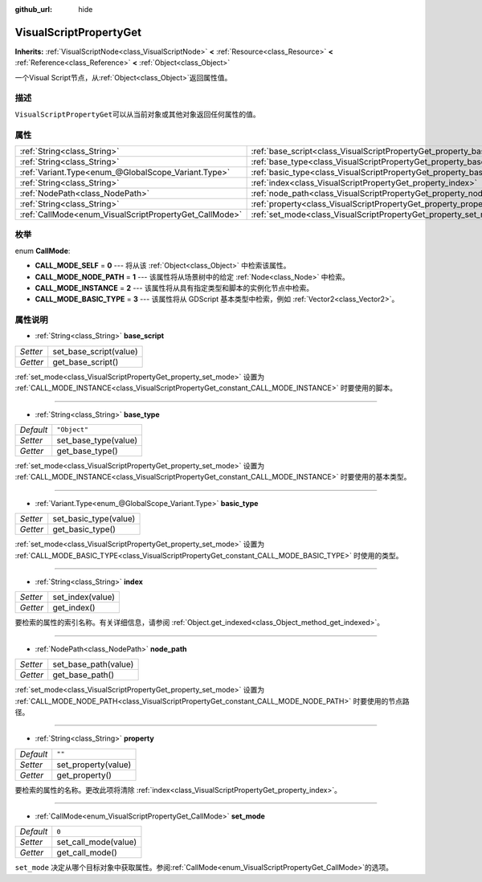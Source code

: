 :github_url: hide

.. Generated automatically by doc/tools/make_rst.py in GaaeExplorer's source tree.
.. DO NOT EDIT THIS FILE, but the VisualScriptPropertyGet.xml source instead.
.. The source is found in doc/classes or modules/<name>/doc_classes.

.. _class_VisualScriptPropertyGet:

VisualScriptPropertyGet
=======================

**Inherits:** :ref:`VisualScriptNode<class_VisualScriptNode>` **<** :ref:`Resource<class_Resource>` **<** :ref:`Reference<class_Reference>` **<** :ref:`Object<class_Object>`

一个Visual Script节点，从\ :ref:`Object<class_Object>`\ 返回属性值。

描述
----

``VisualScriptPropertyGet``\ 可以从当前对象或其他对象返回任何属性的值。

属性
----

+--------------------------------------------------------+------------------------------------------------------------------------+--------------+
| :ref:`String<class_String>`                            | :ref:`base_script<class_VisualScriptPropertyGet_property_base_script>` |              |
+--------------------------------------------------------+------------------------------------------------------------------------+--------------+
| :ref:`String<class_String>`                            | :ref:`base_type<class_VisualScriptPropertyGet_property_base_type>`     | ``"Object"`` |
+--------------------------------------------------------+------------------------------------------------------------------------+--------------+
| :ref:`Variant.Type<enum_@GlobalScope_Variant.Type>`    | :ref:`basic_type<class_VisualScriptPropertyGet_property_basic_type>`   |              |
+--------------------------------------------------------+------------------------------------------------------------------------+--------------+
| :ref:`String<class_String>`                            | :ref:`index<class_VisualScriptPropertyGet_property_index>`             |              |
+--------------------------------------------------------+------------------------------------------------------------------------+--------------+
| :ref:`NodePath<class_NodePath>`                        | :ref:`node_path<class_VisualScriptPropertyGet_property_node_path>`     |              |
+--------------------------------------------------------+------------------------------------------------------------------------+--------------+
| :ref:`String<class_String>`                            | :ref:`property<class_VisualScriptPropertyGet_property_property>`       | ``""``       |
+--------------------------------------------------------+------------------------------------------------------------------------+--------------+
| :ref:`CallMode<enum_VisualScriptPropertyGet_CallMode>` | :ref:`set_mode<class_VisualScriptPropertyGet_property_set_mode>`       | ``0``        |
+--------------------------------------------------------+------------------------------------------------------------------------+--------------+

枚举
----

.. _enum_VisualScriptPropertyGet_CallMode:

.. _class_VisualScriptPropertyGet_constant_CALL_MODE_SELF:

.. _class_VisualScriptPropertyGet_constant_CALL_MODE_NODE_PATH:

.. _class_VisualScriptPropertyGet_constant_CALL_MODE_INSTANCE:

.. _class_VisualScriptPropertyGet_constant_CALL_MODE_BASIC_TYPE:

enum **CallMode**:

- **CALL_MODE_SELF** = **0** --- 将从该 :ref:`Object<class_Object>` 中检索该属性。

- **CALL_MODE_NODE_PATH** = **1** --- 该属性将从场景树中的给定 :ref:`Node<class_Node>` 中检索。

- **CALL_MODE_INSTANCE** = **2** --- 该属性将从具有指定类型和脚本的实例化节点中检索。

- **CALL_MODE_BASIC_TYPE** = **3** --- 该属性将从 GDScript 基本类型中检索，例如 :ref:`Vector2<class_Vector2>`\ 。

属性说明
--------

.. _class_VisualScriptPropertyGet_property_base_script:

- :ref:`String<class_String>` **base_script**

+----------+------------------------+
| *Setter* | set_base_script(value) |
+----------+------------------------+
| *Getter* | get_base_script()      |
+----------+------------------------+

:ref:`set_mode<class_VisualScriptPropertyGet_property_set_mode>` 设置为 :ref:`CALL_MODE_INSTANCE<class_VisualScriptPropertyGet_constant_CALL_MODE_INSTANCE>` 时要使用的脚本。

----

.. _class_VisualScriptPropertyGet_property_base_type:

- :ref:`String<class_String>` **base_type**

+-----------+----------------------+
| *Default* | ``"Object"``         |
+-----------+----------------------+
| *Setter*  | set_base_type(value) |
+-----------+----------------------+
| *Getter*  | get_base_type()      |
+-----------+----------------------+

:ref:`set_mode<class_VisualScriptPropertyGet_property_set_mode>` 设置为 :ref:`CALL_MODE_INSTANCE<class_VisualScriptPropertyGet_constant_CALL_MODE_INSTANCE>` 时要使用的基本类型。

----

.. _class_VisualScriptPropertyGet_property_basic_type:

- :ref:`Variant.Type<enum_@GlobalScope_Variant.Type>` **basic_type**

+----------+-----------------------+
| *Setter* | set_basic_type(value) |
+----------+-----------------------+
| *Getter* | get_basic_type()      |
+----------+-----------------------+

:ref:`set_mode<class_VisualScriptPropertyGet_property_set_mode>` 设置为 :ref:`CALL_MODE_BASIC_TYPE<class_VisualScriptPropertyGet_constant_CALL_MODE_BASIC_TYPE>` 时使用的类型。

----

.. _class_VisualScriptPropertyGet_property_index:

- :ref:`String<class_String>` **index**

+----------+------------------+
| *Setter* | set_index(value) |
+----------+------------------+
| *Getter* | get_index()      |
+----------+------------------+

要检索的属性的索引名称。有关详细信息，请参阅 :ref:`Object.get_indexed<class_Object_method_get_indexed>`\ 。

----

.. _class_VisualScriptPropertyGet_property_node_path:

- :ref:`NodePath<class_NodePath>` **node_path**

+----------+----------------------+
| *Setter* | set_base_path(value) |
+----------+----------------------+
| *Getter* | get_base_path()      |
+----------+----------------------+

:ref:`set_mode<class_VisualScriptPropertyGet_property_set_mode>` 设置为 :ref:`CALL_MODE_NODE_PATH<class_VisualScriptPropertyGet_constant_CALL_MODE_NODE_PATH>` 时要使用的节点路径。

----

.. _class_VisualScriptPropertyGet_property_property:

- :ref:`String<class_String>` **property**

+-----------+---------------------+
| *Default* | ``""``              |
+-----------+---------------------+
| *Setter*  | set_property(value) |
+-----------+---------------------+
| *Getter*  | get_property()      |
+-----------+---------------------+

要检索的属性的名称。更改此项将清除 :ref:`index<class_VisualScriptPropertyGet_property_index>`\ 。

----

.. _class_VisualScriptPropertyGet_property_set_mode:

- :ref:`CallMode<enum_VisualScriptPropertyGet_CallMode>` **set_mode**

+-----------+----------------------+
| *Default* | ``0``                |
+-----------+----------------------+
| *Setter*  | set_call_mode(value) |
+-----------+----------------------+
| *Getter*  | get_call_mode()      |
+-----------+----------------------+

``set_mode`` 决定从哪个目标对象中获取属性。参阅\ :ref:`CallMode<enum_VisualScriptPropertyGet_CallMode>`\ 的选项。

.. |virtual| replace:: :abbr:`virtual (This method should typically be overridden by the user to have any effect.)`
.. |const| replace:: :abbr:`const (This method has no side effects. It doesn't modify any of the instance's member variables.)`
.. |vararg| replace:: :abbr:`vararg (This method accepts any number of arguments after the ones described here.)`

